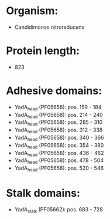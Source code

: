 * Organism:
- Candidimonas nitroreducens
* Protein length:
- 823
* Adhesive domains:
- YadA_head (PF05658): pos. 159 - 184
- YadA_head (PF05658): pos. 214 - 240
- YadA_head (PF05658): pos. 285 - 310
- YadA_head (PF05658): pos. 312 - 338
- YadA_head (PF05658): pos. 340 - 366
- YadA_head (PF05658): pos. 354 - 380
- YadA_head (PF05658): pos. 436 - 462
- YadA_head (PF05658): pos. 478 - 504
- YadA_head (PF05658): pos. 520 - 546
* Stalk domains:
- YadA_stalk (PF05662): pos. 683 - 728

